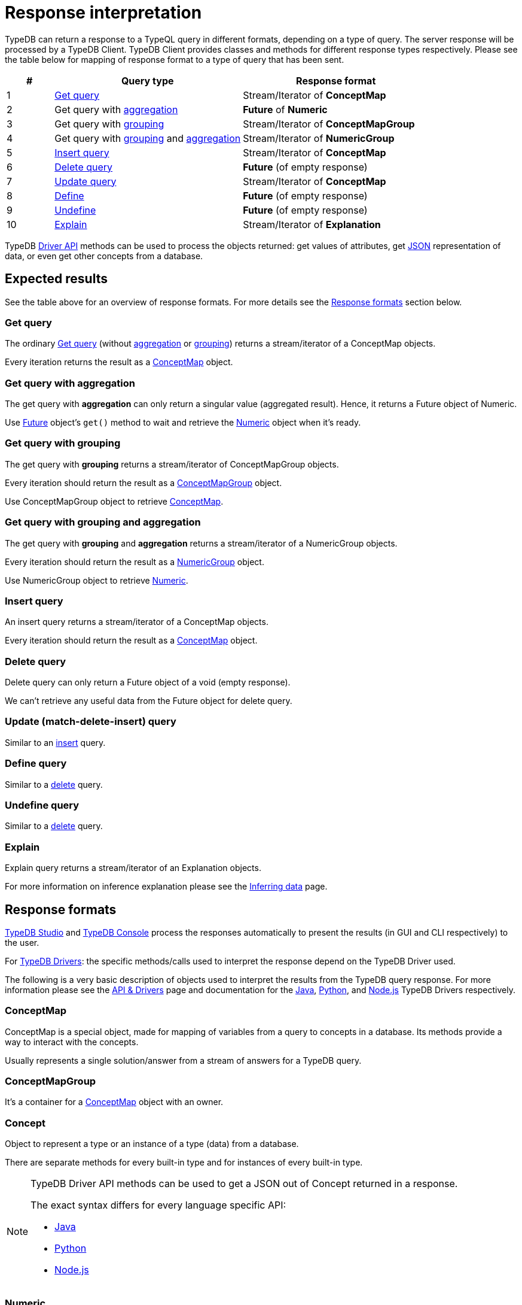 = Response interpretation
:Summary: TypeDB query response interpretation.
:keywords: typeql, query, response, result, answer, concept
:longTailKeywords: typeql response, concept map, typeql variables
:pageTitle: Response interpretation

TypeDB can return a response to a TypeQL query in different formats, depending on a type of query.
The server response will be processed by a TypeDB Client.
TypeDB Client provides classes and methods for different response types respectively. Please
see the table below for mapping of response format to a type of query that has been sent.

[cols="^.^1,^.^4,^.^4"]
|===
| *#* | *Query type* | *Response format*

| 1
| xref:typedb::development/read.adoc#_get[Get query]
| Stream/Iterator of *ConceptMap*

| 2
| Get query with xref:typeql::data/get.adoc#_aggregation[aggregation,window=_blank]
| *Future* of *Numeric*

| 3
| Get query with xref:typeql::data/get.adoc#_group[grouping,window=_blank]
| Stream/Iterator of *ConceptMapGroup*

| 4
| Get query with xref:typeql::data/get.adoc#_group[grouping,window=_blank] and
xref:typeql::data/get.adoc#_aggregation[aggregation,window=_blank]
| Stream/Iterator of *NumericGroup*

| 5
| xref:typedb::development/write.adoc#_insert[Insert query]
| Stream/Iterator of *ConceptMap*

| 6
| xref:typedb::development/write.adoc#_delete_query[Delete query]
| *Future* (of empty response)

| 7
| xref:typedb::development/write.adoc#_update_query[Update query]
| Stream/Iterator of *ConceptMap*

| 8
| xref:typedb::development/schema.adoc#_define_types[Define]
| *Future* (of empty response)

| 9
| xref:typedb::development/schema.adoc#_undefine[Undefine]
| *Future* (of empty response)

| 10
| xref:typedb::development/infer.adoc#_explain_query[Explain]
| Stream/Iterator of *Explanation*
|===

TypeDB xref:development/api.adoc[Driver API] methods can be used to process the objects returned: get values of attributes,
get <<_json,JSON>> representation of data, or even get other concepts from a database.

== Expected results

See the table above for an overview of response formats. For more details see the <<_response_formats,Response formats>>
section below.

=== Get query

The ordinary xref:typedb::development/read.adoc#_get[Get query] (without
xref:typedb:ROOT:fundamentals/queries.adoc#_modifiers[aggregation] or
xref:typedb:ROOT:fundamentals/queries.adoc#_modifiers[grouping]) returns a stream/iterator of a ConceptMap objects.

Every iteration returns the result as a <<_conceptmap,ConceptMap>> object.

=== Get query with aggregation

The get query with *aggregation* can only return a singular value (aggregated result). Hence, it returns a Future
object of Numeric.

Use <<_future,Future>> object's `get()` method to wait and retrieve the <<_numeric,Numeric>> object when it's ready.

=== Get query with grouping

The get query with *grouping* returns a stream/iterator of ConceptMapGroup objects.

Every iteration should return the result as a <<_conceptmapgroup,ConceptMapGroup>> object.

Use ConceptMapGroup object to retrieve <<_conceptmap,ConceptMap>>.

=== Get query with grouping and aggregation

The get query with *grouping* and *aggregation* returns a stream/iterator of a NumericGroup objects.

Every iteration should return the result as a <<_numericgroup,NumericGroup>> object.

Use NumericGroup object to retrieve <<_numeric,Numeric>>.

[#_insert_query]
=== Insert query

An insert query returns a stream/iterator of a ConceptMap objects.

Every iteration should return the result as a <<_conceptmap,ConceptMap>> object.

[#_delete_query]
=== Delete query

Delete query can only return a Future object of a void (empty response).

We can't retrieve any useful data from the Future object for delete query.

=== Update (match-delete-insert) query

Similar to an <<_insert_query,insert>> query.

=== Define query

Similar to a <<_delete_query,delete>> query.

=== Undefine query

Similar to a <<_delete_query,delete>> query.

=== Explain

Explain query returns a stream/iterator of an Explanation objects.

For more information on inference explanation please see the xref:development/infer.adoc[Inferring data] page.

[#_response_formats]
== Response formats

xref:clients::studio.adoc[TypeDB Studio] and xref:clients::console.adoc[TypeDB Console] process the
responses automatically to present the results (in GUI and CLI respectively) to the user.

For xref:clients::overview.adoc#_typedb_drivers[TypeDB Drivers]: the specific methods/calls used to interpret the
response depend on the TypeDB Driver used.

The following is a very basic description of objects used to interpret the results from the TypeDB query response.
For more information please see the xref:development/api.adoc[API & Drivers] page and documentation for the
xref:clients:ROOT:java.adoc[Java],
xref:clients:ROOT:python.adoc[Python], and
xref:clients:ROOT:nodejs.adoc[Node.js] TypeDB Drivers respectively.

[#_conceptmap]
=== ConceptMap

ConceptMap is a special object, made for mapping of variables from a query to concepts in a database. Its methods
provide a way to interact with the concepts.

Usually represents a single solution/answer from a stream of answers for a TypeDB query.

[#_conceptmapgroup]
=== ConceptMapGroup

It's a container for a <<_conceptmap,ConceptMap>> object with an owner.

[#_concept]
=== Concept

Object to represent a type or an instance of a type (data) from a database.

There are separate methods for every built-in type and for instances of every built-in type.

[#_json]
[NOTE]
====
TypeDB Driver API methods can be used to get a JSON out of Concept returned in a response.

The exact syntax differs for every language specific API:

* xref:clients:ROOT:java/api-reference.adoc#_retrieve_a_concept_as_json[Java]
* xref:clients:ROOT:python/api-reference.adoc#_retrieve_a_concept_as_json[Python]
* xref:clients:ROOT:nodejs/node-js-api-ref.adoc#_retrieve_a_concept_as_json[Node.js]
====

[#_numeric]
=== Numeric

Numeric object represents a numeric value.

[#_numericgroup]
=== NumericGroup

NumericGroup object has not only a Numeric object but also an owner.

[#_future]
=== Future

Future object represents an asynchronous query result to be able to get the value later, when query execution completes.

=== Explanation

Explanation is a special object returned as a response to an explain query.
These are used to explain xref:development/infer.adoc[data inference]. To perform an
xref:development/infer.adoc#_explain_query[explain query] use `explainables` and `explainable` objects.

== Number of answers

If the query type can return *multiple* results (e.g., a get query) then the result of such query type is a
*stream/iterator* to iterate through all the results. Even if the actual query of such type returns one result or no
results at all -- it returns a stream/iterator with one or zero iterations respectively.

Query types that can return only a single answer or a void (an empty response) are executed fully asynchronous on the
server. To wait for a query to finish execution, and return its result if there is one, use the `get()` method of the
*Future* object returned by the query.

== Best practice

=== Asynchronous queries

Invoking a TypeQL query sends it to a TypeDB server, where it will be completed in the background. Local processing
can take place while waiting for responses to be received. Take advantage of these asynchronous queries to mask network
round-trip costs and increases throughput.

For example, if we are performing 10 get queries in a transaction, it's best to send them all to the server before
iterating over any of their answers.
